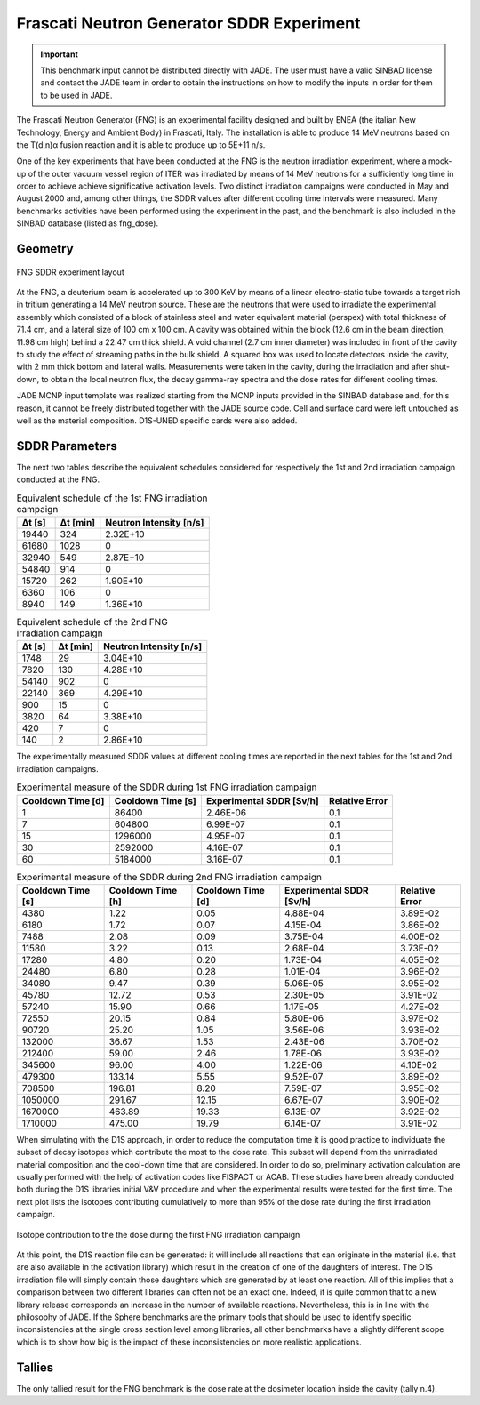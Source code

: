 .. _fngsddr:

Frascati Neutron Generator SDDR Experiment
------------------------------------------

.. important::
  This benchmark input cannot be distributed directly with JADE. The user must have a valid SINBAD
  license and contact the JADE team in order to obtain the instructions on how to modify
  the inputs in order for them to be used in JADE.

The Frascati Neutron Generator (FNG) is an experimental facility designed and built by ENEA
(the italian New Technology, Energy and Ambient Body) in Frascati, Italy. The installation
is able to produce 14 MeV neutrons based on the T(d,n)α fusion reaction and it is able to
produce up to 5E+11 n/s.

One of the key experiments that have been conducted at the FNG is the neutron irradiation
experiment, where a mock-up of the outer vacuum vessel region of ITER was irradiated by
means of 14 MeV neutrons for a sufficiently long time in order to achieve achieve significative
activation levels. Two
distinct irradiation campaigns were conducted in May and August 2000 and, among other
things, the SDDR values after different cooling time intervals were measured.
Many benchmarks activities have been performed using the experiment in the past, and the
benchmark is also included in the SINBAD database (listed as fng_dose).

Geometry
^^^^^^^^
.. figure:: /img/benchmarks/fng.jpg
    :width: 600
    :align: center

    FNG SDDR experiment layout

At the FNG, a deuterium beam is accelerated up to 300 KeV by means of a linear electro-static
tube towards a target rich in tritium generating a 14 MeV neutron source. These are the
neutrons that were used to irradiate the experimental assembly which consisted of a block of
stainless steel and water equivalent material (perspex) with total thickness of 71.4 cm, and
a lateral size of 100 cm x 100 cm. A cavity was obtained within the block (12.6 cm in the beam
direction, 11.98 cm high) behind a 22.47 cm thick shield. A void channel (2.7 cm inner diameter)
was included in front of the cavity to study the effect of streaming paths in the bulk shield.
A squared box was used to locate detectors inside the cavity, with 2 mm thick bottom and lateral walls.
Measurements were taken in the cavity, during the irradiation and after shut-down, to obtain the
local neutron flux, the decay gamma-ray spectra and the dose rates for different cooling times.

JADE MCNP input template was realized starting from the MCNP inputs provided in the SINBAD database
and, for this reason, it cannot be freely distributed together with the JADE source code.
Cell and surface card were left untouched as well as the material composition. D1S-UNED specific
cards were also added.

SDDR Parameters
^^^^^^^^^^^^^^^

The next two tables describe the equivalent schedules considered for respectively the 1st and 2nd
irradiation campaign conducted at the FNG.

.. list-table:: Equivalent schedule of the 1st FNG irradiation campaign
    :header-rows: 1

    * - Δt [s]
      - Δt [min]
      - Neutron Intensity [n/s]
    * - 19440
      - 324
      - 2.32E+10
    * - 61680
      - 1028
      - 0       
    * - 32940
      - 549
      - 2.87E+10
    * - 54840
      - 914
      - 0        
    * - 15720
      - 262
      - 1.90E+10 
    * - 6360
      - 106
      - 0       
    * - 8940
      - 149
      - 1.36E+10 

.. list-table:: Equivalent schedule of the 2nd FNG irradiation campaign
    :header-rows: 1

    * - Δt [s]
      - Δt [min]
      - Neutron Intensity [n/s]
    * - 1748
      - 29
      - 3.04E+10
    * - 7820
      - 130
      - 4.28E+10
    * - 54140
      - 902
      - 0
    * - 22140
      - 369
      - 4.29E+10
    * - 900
      - 15
      - 0
    * - 3820
      - 64
      - 3.38E+10
    * - 420
      - 7
      - 0
    * - 140
      - 2
      - 2.86E+10

The experimentally measured SDDR values at different cooling times are reported in
the next tables for the 1st and 2nd irradiation campaigns.

.. list-table:: Experimental measure of the SDDR during 1st FNG irradiation campaign
    :header-rows: 1

    * - Cooldown Time [d]
      - Cooldown Time [s]
      - Experimental SDDR [Sv/h]
      - Relative Error
    * - 1
      - 86400
      - 2.46E-06
      - 0.1
    * - 7
      - 604800
      - 6.99E-07
      - 0.1
    * - 15
      - 1296000
      - 4.95E-07
      - 0.1
    * - 30
      - 2592000
      - 4.16E-07
      - 0.1
    * - 60
      - 5184000
      - 3.16E-07
      - 0.1
                     
.. list-table:: Experimental measure of the SDDR during 2nd FNG irradiation campaign
    :header-rows: 1

    * - Cooldown Time [s]
      - Cooldown Time [h]
      - Cooldown Time [d]
      - Experimental SDDR [Sv/h]
      - Relative Error
    * - 4380
      - 1.22
      - 0.05
      - 4.88E-04
      - 3.89E-02
    * - 6180
      - 1.72
      - 0.07
      - 4.15E-04
      - 3.86E-02
    * - 7488
      - 2.08
      - 0.09
      - 3.75E-04
      - 4.00E-02
    * - 11580
      - 3.22
      - 0.13
      - 2.68E-04
      - 3.73E-02
    * - 17280
      - 4.80
      - 0.20
      - 1.73E-04
      - 4.05E-02
    * - 24480
      - 6.80
      - 0.28
      - 1.01E-04
      - 3.96E-02
    * - 34080
      - 9.47
      - 0.39
      - 5.06E-05
      - 3.95E-02
    * - 45780
      - 12.72
      - 0.53
      - 2.30E-05
      - 3.91E-02
    * - 57240
      - 15.90
      - 0.66
      - 1.17E-05
      - 4.27E-02
    * - 72550
      - 20.15
      - 0.84
      - 5.80E-06
      - 3.97E-02
    * - 90720
      - 25.20
      - 1.05
      - 3.56E-06
      - 3.93E-02
    * - 132000
      - 36.67
      - 1.53
      - 2.43E-06
      - 3.70E-02
    * - 212400
      - 59.00
      - 2.46
      - 1.78E-06
      - 3.93E-02
    * - 345600
      - 96.00
      - 4.00
      - 1.22E-06
      - 4.10E-02
    * - 479300
      - 133.14
      - 5.55
      - 9.52E-07
      - 3.89E-02
    * - 708500
      - 196.81
      - 8.20
      - 7.59E-07
      - 3.95E-02
    * - 1050000
      - 291.67
      - 12.15
      - 6.67E-07
      - 3.90E-02
    * - 1670000
      - 463.89
      - 19.33
      - 6.13E-07
      - 3.92E-02
    * - 1710000
      - 475.00
      - 19.79
      - 6.14E-07
      - 3.91E-02

When simulating with the D1S approach, in order to reduce the computation time it is good practice
to individuate the subset of decay isotopes which contribute the most to the dose rate. This
subset will depend from the unirradiated material composition and the cool-down time that are considered.
In order to do so, preliminary activation calculation are usually performed with the help of
activation codes like FISPACT or ACAB. These studies have been already conducted
both during the D1S libraries initial V&V procedure and when the experimental results were tested for
the first time. The next plot lists the isotopes
contributing cumulatively to more than 95% of the dose rate during the first irradiation campaign.

.. figure:: /img/benchmarks/daughtersFNG.png
  :align: center
  :width: 600

  Isotope contribution to the the dose during the first FNG irradiation campaign

At this point, the D1S reaction file can be generated: it will include all reactions that can
originate in the material (i.e. that are also available in the activation library) which result
in the creation of one of the daughters of interest. The D1S irradiation file will simply
contain those daughters which are generated by at least one reaction. All of this implies that
a comparison between two different libraries can often not be an exact one. Indeed, it is quite
common that to a new library release corresponds an increase in the number of available reactions.
Nevertheless, this is in line with the philosophy of JADE. If the Sphere benchmarks are the
primary tools that should be used to identify specific inconsistencies at the single cross section
level among libraries, all other benchmarks have a slightly different scope which is to show how
big is the impact of these inconsistencies on more realistic applications.

Tallies
^^^^^^^

The only tallied result for the FNG benchmark is the dose rate at the dosimeter location inside the cavity (tally n.4).

.. seealso::
  **Related papers:**

  * M. Martone, M. Angelone, and M. Pillon. “The 14 MeV Frascati neutrongenerator”.
    In:Journal of Nuclear Materials 212-215 (1994). Fusion ReactorMaterials, pp. 1661–1664
  * P. Batistoni, M. Angelone, L. Petrizzi, and M. Pillon. “Benchmark Experimentfor the
    Validation of Shut Down Activation and Dose Rate in a Fusion Device”.In: Journal of Nuclear
    Science and Technology 39.sup2 (2002), pp. 974–977.
  * K. Seidel, Y. Chen, U. Fischer, H. Freiesleben, D. Richter, and S. Unholzer.“Measurement
    and analysis of dose rates and gamma-ray fluxes in an ITERshut-down dose rate experiment”.
    In:Fusion Engineering and Design 63-64 (2002), pp. 211–215.
  * R. Pampin, A. Davis, R.A. Forrest, D.A. Barnett, I. Davis, and M.Z. Youssef.“Status of novel
    tools for estimation of activation dose”. In:Fusion Engineeringand Design 85.10 (2010).
    Proceedings of the Ninth International Symposiumon Fusion Nuclear Technology, pp. 2080–2085.
  * J. Sanz, O. Cabellos, and N. Garcia-Herranz. Inventory Code for Nuclear Applications:
    User’s Manual V. 2008. RSICC. 2008.
